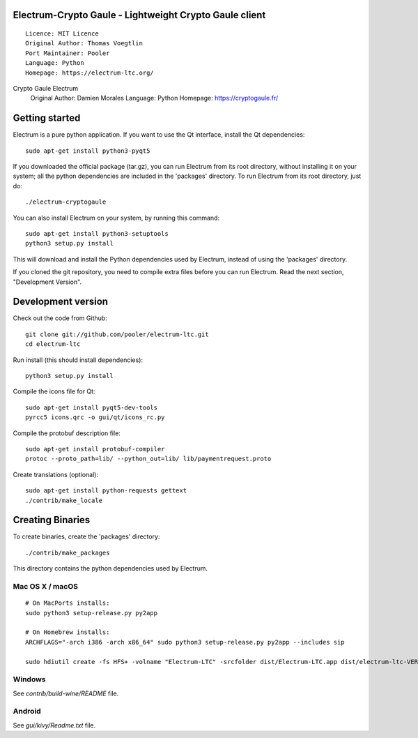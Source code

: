Electrum-Crypto Gaule - Lightweight Crypto Gaule client
==========================================

::

  Licence: MIT Licence
  Original Author: Thomas Voegtlin
  Port Maintainer: Pooler
  Language: Python
  Homepage: https://electrum-ltc.org/

Crypto Gaule Electrum
  Original Author: Damien Morales
  Language: Python
  Homepage: https://cryptogaule.fr/




Getting started
===============

Electrum is a pure python application. If you want to use the
Qt interface, install the Qt dependencies::

    sudo apt-get install python3-pyqt5

If you downloaded the official package (tar.gz), you can run
Electrum from its root directory, without installing it on your
system; all the python dependencies are included in the 'packages'
directory. To run Electrum from its root directory, just do::

    ./electrum-cryptogaule

You can also install Electrum on your system, by running this command::

    sudo apt-get install python3-setuptools
    python3 setup.py install

This will download and install the Python dependencies used by
Electrum, instead of using the 'packages' directory.

If you cloned the git repository, you need to compile extra files
before you can run Electrum. Read the next section, "Development
Version".



Development version
===================

Check out the code from Github::

    git clone git://github.com/pooler/electrum-ltc.git
    cd electrum-ltc

Run install (this should install dependencies)::

    python3 setup.py install

Compile the icons file for Qt::

    sudo apt-get install pyqt5-dev-tools
    pyrcc5 icons.qrc -o gui/qt/icons_rc.py

Compile the protobuf description file::

    sudo apt-get install protobuf-compiler
    protoc --proto_path=lib/ --python_out=lib/ lib/paymentrequest.proto

Create translations (optional)::

    sudo apt-get install python-requests gettext
    ./contrib/make_locale




Creating Binaries
=================


To create binaries, create the 'packages' directory::

    ./contrib/make_packages

This directory contains the python dependencies used by Electrum.

Mac OS X / macOS
--------

::

    # On MacPorts installs: 
    sudo python3 setup-release.py py2app
    
    # On Homebrew installs: 
    ARCHFLAGS="-arch i386 -arch x86_64" sudo python3 setup-release.py py2app --includes sip
    
    sudo hdiutil create -fs HFS+ -volname "Electrum-LTC" -srcfolder dist/Electrum-LTC.app dist/electrum-ltc-VERSION-macosx.dmg

Windows
-------

See `contrib/build-wine/README` file.


Android
-------

See `gui/kivy/Readme.txt` file.
